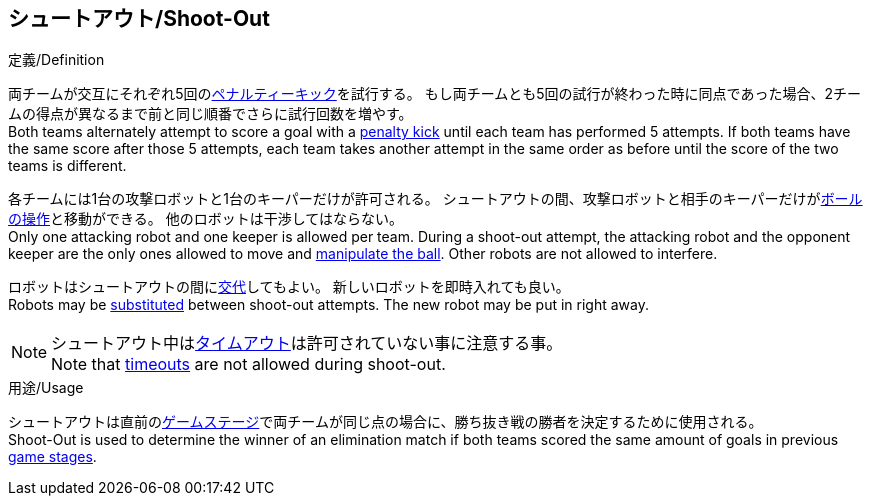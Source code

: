 == シュートアウト/Shoot-Out

.定義/Definition
両チームが交互にそれぞれ5回の<<ペナルティーキック/Penalty Kick, ペナルティーキック>>を試行する。
もし両チームとも5回の試行が終わった時に同点であった場合、2チームの得点が異なるまで前と同じ順番でさらに試行回数を増やす。 +
Both teams alternately attempt to score a goal with a <<ペナルティーキック/Penalty Kick, penalty kick>> until each team has performed 5 attempts.
If both teams have the same score after those 5 attempts, each team takes another attempt in the same order as before until the score of the two teams is different.

各チームには1台の攻撃ロボットと1台のキーパーだけが許可される。
シュートアウトの間、攻撃ロボットと相手のキーパーだけが<<ボールの操作/Ball Manipulation, ボールの操作>>と移動ができる。
他のロボットは干渉してはならない。 +
Only one attacking robot and one keeper is allowed per team. 
During a shoot-out attempt, the attacking robot and the opponent keeper are the only ones allowed to move and <<ボールの操作/Ball Manipulation, manipulate the ball>>. 
Other robots are not allowed to interfere.

ロボットはシュートアウトの間に<<ロボットの交代/Robot Substitution, 交代>>してもよい。
新しいロボットを即時入れても良い。 +
Robots may be <<ロボットの交代/Robot Substitution, substituted>> between shoot-out attempts. 
The new robot may be put in right away.

NOTE: シュートアウト中は<<タイムアウト/Timeouts, タイムアウト>>は許可されていない事に注意する事。 +
Note that <<タイムアウト/Timeouts, timeouts>> are not allowed during shoot-out.

.用途/Usage
シュートアウトは直前の<<ゲームステージ/Game Stages, ゲームステージ>>で両チームが同じ点の場合に、勝ち抜き戦の勝者を決定するために使用される。 +
Shoot-Out is used to determine the winner of an elimination match if both teams scored the same amount of goals in previous <<ゲームステージ/Game Stages, game stages>>.

